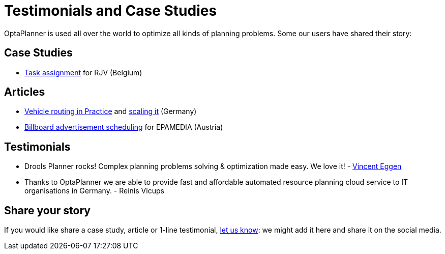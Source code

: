 = Testimonials and Case Studies
:awestruct-layout: base
:showtitle:

OptaPlanner is used all over the world to optimize all kinds of planning problems.
Some our users have shared their story:

== Case Studies

* link:caseStudies/OptaPlannerCaseStudy_RJV_2013-06-14.pdf[Task assignment] for RJV (Belgium)

== Articles

* http://www.viaboxxsystems.de/vehicle-routing-optaplanner[Vehicle routing in Practice]
and http://www.viaboxxsystems.de/scaling-vehicle-routing-problem[scaling it] (Germany)

* http://java.dzone.com/articles/drools-planner-billboard[Billboard advertisement scheduling] for EPAMEDIA (Austria)

== Testimonials

* Drools Planner rocks! Complex planning problems solving & optimization made easy. We love it! - https://twitter.com/veggen/status/185712254036094976[Vincent Eggen]

* Thanks to OptaPlanner we are able to provide fast and affordable automated resource planning cloud service to IT organisations in Germany. - Reinis Vicups

== Share your story

If you would like share a case study, article or 1-line testimonial, link:../community/socialMedia.html[let us know]:
we might add it here and share it on the social media.

